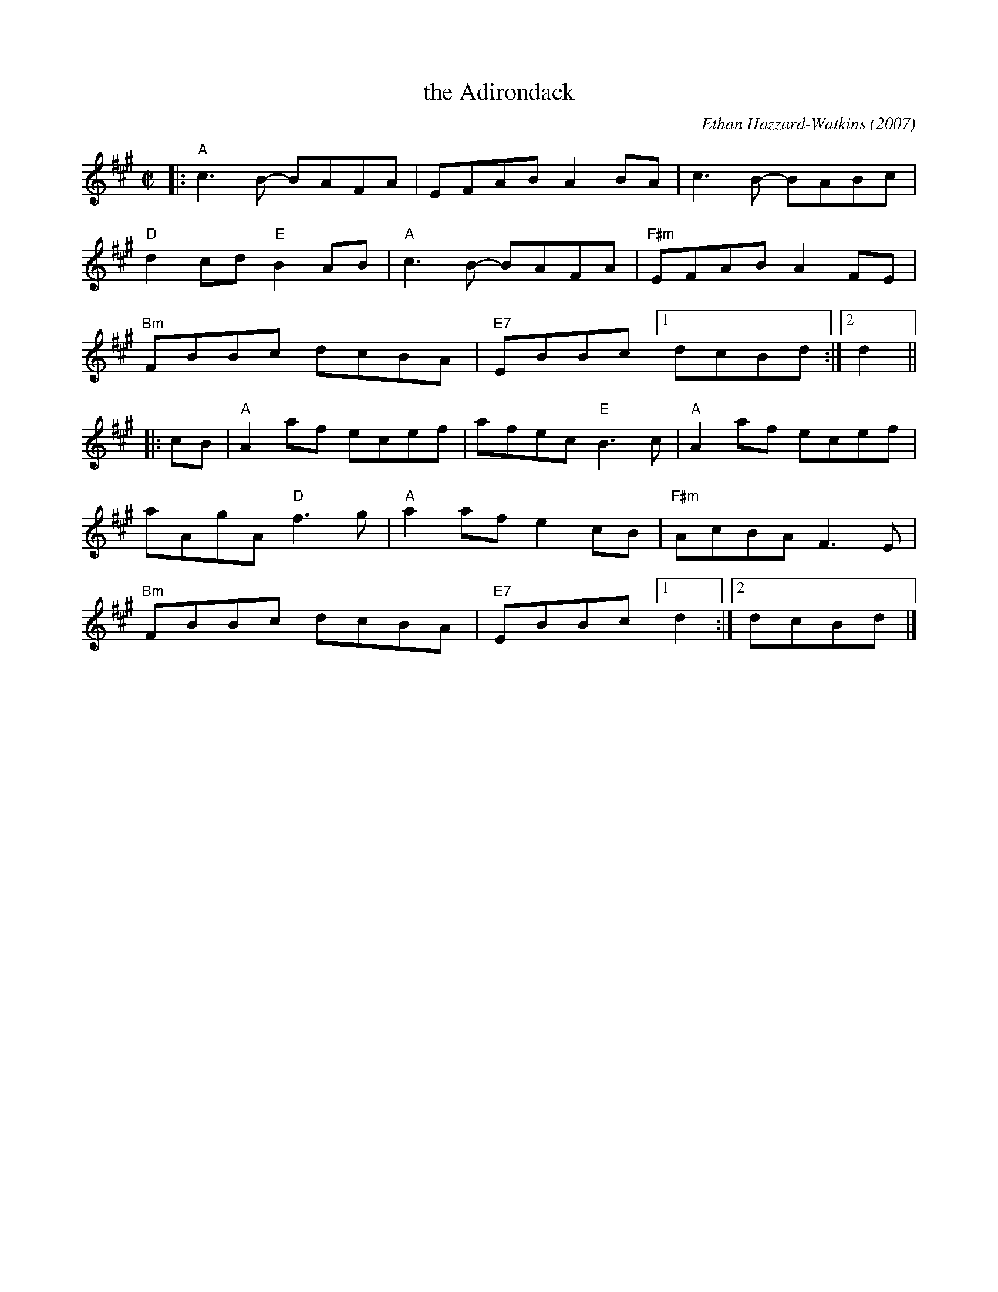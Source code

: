X: 1
T: the Adirondack
C: Ethan Hazzard-Watkins (2007)
%D:2007
S: Handout at Roaring Jelly practice 2020-1-28
R: reel
Z: 2020 John Chambers <jc:trillian.mit.edu>
M: C|
L: 1/8
K: A
|:\
"A"c3B- BAFA | EFAB A2BA | c3B- BABc | "D"d2cd "E"B2AB |\
"A"c3B- BAFA | "F#m"EFAB A2FE | "Bm"FBBc dcBA | "E7"EBBc [1 dcBd :|[2 d2 ||
|: cB |\
"A"A2af ecef | afec "E"B3c | "A"A2af ecef | aAgA "D"f3g |\
"A"a2af e2cB | "F#m"AcBA F3E | "Bm"FBBc dcBA | "E7"EBBc [1 d2 :|[2 dcBd |]
